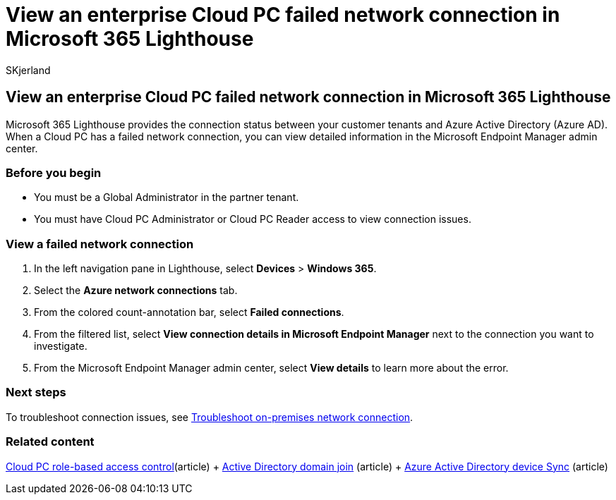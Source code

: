 = View an enterprise Cloud PC failed network connection in Microsoft 365 Lighthouse
:audience: Admin
:author: SKjerland
:description: For Managed Service Providers (MSPs) using Microsoft 365 Lighthouse, learn how to view an enterprise Cloud PC failed network connection.
:f1.keywords: NOCSH
:manager: scotv
:ms-reviewer: katmartin
:ms.author: sharik
:ms.collection: ["M365-subscription-management", "Adm_O365"]
:ms.custom: ["AdminSurgePortfolib", "M365-Lighthouse"]
:ms.localizationpriority: medium
:ms.service: microsoft-365-lighthouse
:ms.topic: article
:search.appverid: MET150

== View an enterprise Cloud PC failed network connection in Microsoft 365 Lighthouse

Microsoft 365 Lighthouse provides the connection status between your customer tenants and Azure Active Directory (Azure AD).
When a Cloud PC has a failed network connection, you can view detailed information in the Microsoft Endpoint Manager admin center.

=== Before you begin

* You must be a Global Administrator in the partner tenant.
* You must have Cloud PC Administrator or Cloud PC Reader access to view connection issues.

=== View a failed network connection

. In the left navigation pane in Lighthouse, select *Devices* > *Windows 365*.
. Select the *Azure network connections* tab.
. From the colored count-annotation bar, select *Failed connections*.
. From the filtered list, select *View connection details in Microsoft Endpoint Manager* next to the connection you want to investigate.
. From the Microsoft Endpoint Manager admin center, select *View details* to learn more about the error.

=== Next steps

To troubleshoot connection issues, see link:/windows-365/enterprise/troubleshoot-on-premises-network-connection[Troubleshoot on-premises network connection].

=== Related content

link:/windows-365/enterprise/role-based-access[Cloud PC role-based access control](article) + link:/windows-365/enterprise/troubleshoot-on-premises-network-connection#active-directory-domain-join[Active Directory domain join] (article) + link:/windows-365/enterprise/troubleshoot-on-premises-network-connection#azure-active-directory-device-sync[Azure Active Directory device Sync] (article)
